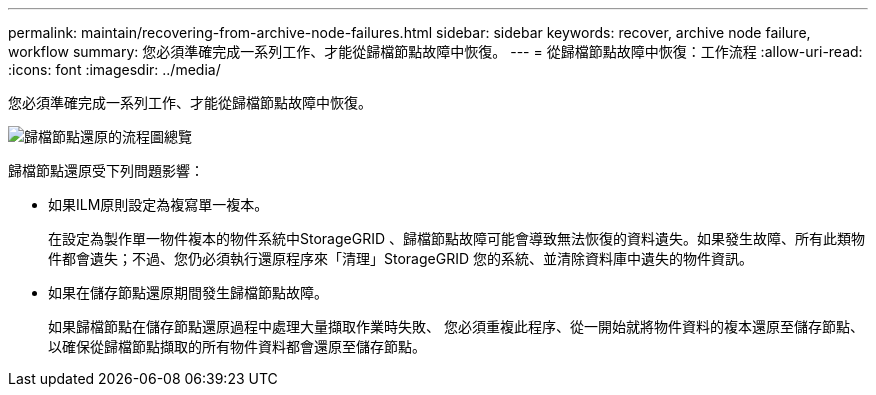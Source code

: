 ---
permalink: maintain/recovering-from-archive-node-failures.html 
sidebar: sidebar 
keywords: recover, archive node failure, workflow 
summary: 您必須準確完成一系列工作、才能從歸檔節點故障中恢復。 
---
= 從歸檔節點故障中恢復：工作流程
:allow-uri-read: 
:icons: font
:imagesdir: ../media/


[role="lead"]
您必須準確完成一系列工作、才能從歸檔節點故障中恢復。

image::../media/overview_archive_node_recovery.gif[歸檔節點還原的流程圖總覽]

歸檔節點還原受下列問題影響：

* 如果ILM原則設定為複寫單一複本。
+
在設定為製作單一物件複本的物件系統中StorageGRID 、歸檔節點故障可能會導致無法恢復的資料遺失。如果發生故障、所有此類物件都會遺失；不過、您仍必須執行還原程序來「清理」StorageGRID 您的系統、並清除資料庫中遺失的物件資訊。

* 如果在儲存節點還原期間發生歸檔節點故障。
+
如果歸檔節點在儲存節點還原過程中處理大量擷取作業時失敗、 您必須重複此程序、從一開始就將物件資料的複本還原至儲存節點、以確保從歸檔節點擷取的所有物件資料都會還原至儲存節點。


